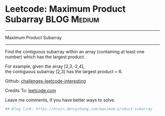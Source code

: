 * Leetcode: Maximum Product Subarray                                              :BLOG:Medium:
#+STARTUP: showeverything
#+OPTIONS: toc:nil \n:t ^:nil creator:nil d:nil
:PROPERTIES:
:type:     dynamicprogramming, subarray, inspiring
:END:
---------------------------------------------------------------------
Maximum Product Subarray
---------------------------------------------------------------------
Find the contiguous subarray within an array (containing at least one number) which has the largest product.

For example, given the array [2,3,-2,4],
the contiguous subarray [2,3] has the largest product = 6.

Github: [[url-external:https://github.com/DennyZhang/challenges-leetcode-interesting/tree/master/maximum-product-subarray][challenges-leetcode-interesting]]

Credits To: [[url-external:https://leetcode.com/problems/maximum-product-subarray/description/][leetcode.com]]

Leave me comments, if you have better ways to solve.

#+BEGIN_SRC python
## Blog link: https://brain.dennyzhang.com/maximum-product-subarray

#+END_SRC
